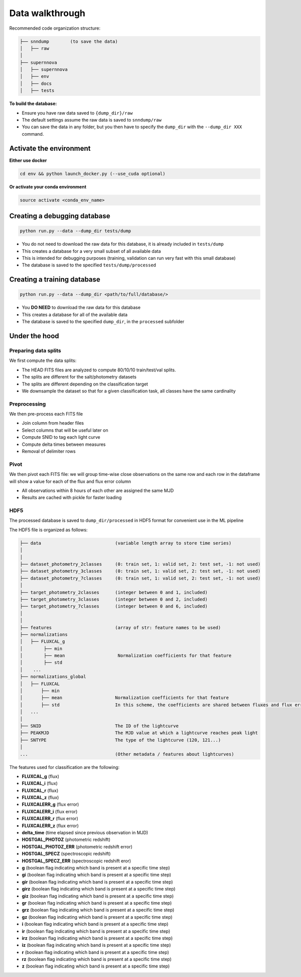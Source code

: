 .. _DataStructure:

Data walkthrough
=========================

Recommended code organization structure:

.. code::

    ├── snndump        (to save the data)
    │   ├── raw
    │
    ├── supernnova
    │   ├── supernnova
    │   ├── env
    │   ├── docs
    │   ├── tests


**To build the database:**

- Ensure you have raw data saved to ``{dump_dir}/raw``
- The default settings assume the raw data is saved to ``snndump/raw``
- You can save the data in any folder, but you then have to specify the ``dump_dir`` with the ``--dump_dir XXX`` command.


Activate the environment
-------------------------------

**Either use docker**

.. code::

    cd env && python launch_docker.py (--use_cuda optional)

**Or activate your conda environment**

.. code::

    source activate <conda_env_name>


Creating a debugging database
-------------------------------

.. code::

    python run.py --data --dump_dir tests/dump

- You do not need to download the raw data for this database, it is already included in ``tests/dump``
- This creates a database for a very small subset of all available data
- This is intended for debugging purposes (training, validation can run very fast with this small database)
- The database is saved to the specified ``tests/dump/processed``


Creating a training database
------------------------------

.. code::

    python run.py --data --dump_dir <path/to/full/database/>

- You **DO NEED** to download the raw data for this database
- This creates a database for all of the available data
- The database is saved to the specified ``dump_dir``, in the ``processed`` subfolder


Under the hood
-------------------------------

Preparing data splits
~~~~~~~~~~~~~~~~~~~~~~

We first compute the data splits:

- The HEAD FITS files are analyzed to compute 80/10/10 train/test/val splits.
- The splits are different for the salt/photometry datasets
- The splits are different depending on the classification target
- We downsample the dataset so that for a given classification task, all classes have the same cardinality

Preprocessing
~~~~~~~~~~~~~~

We then pre-process each FITS file

- Join column from header files
- Select columns that will be useful later on
- Compute SNID to tag each light curve
- Compute delta times between measures
- Removal of delimiter rows


Pivot
~~~~~~~~~~~~~~

We then pivot each FITS file: we will group time-wise close observations on the same row
and each row in the dataframe will show a value for each of the flux and flux error column

- All observations within 8 hours of each other are assigned the same MJD
- Results are cached with pickle for faster loading


HDF5
~~~~~~~~~~~~~~

The processed database is saved to ``dump_dir/processed`` in HDF5 format for convenient use
in the ML pipeline

The HDF5 file is organized as follows:

.. code::

    ├── data                            (variable length array to store time series)
    │
    │
    ├── dataset_photometry_2classes     (0: train set, 1: valid set, 2: test set, -1: not used)
    ├── dataset_photometry_3classes     (0: train set, 1: valid set, 2: test set, -1: not used)
    ├── dataset_photometry_7classes     (0: train set, 1: valid set, 2: test set, -1: not used)
    │
    ├── target_photometry_2classes      (integer between 0 and 1, included)
    ├── target_photometry_3classes      (integer between 0 and 2, included)
    ├── target_photometry_7classes      (integer between 0 and 6, included)
    │
    │
    ├── features                        (array of str: feature names to be used)
    ├── normalizations
    │   ├── FLUXCAL_g
    │        ├── min
    │        ├── mean                    Normalization coefficients for that feature
    │        ├── std
    │    ...
    ├── normalizations_global
    │   ├── FLUXCAL
    │       ├── min
    │       ├── mean                    Normalization coefficients for that feature
    │       ├── std                     In this scheme, the coefficients are shared between fluxes and flux errors
    │   ...
    │
    ├── SNID                            The ID of the lightcurve
    ├── PEAKMJD                         The MJD value at which a lightcurve reaches peak light
    ├── SNTYPE                          The type of the lightcurve (120, 121...)
    │
    ...                                 (Other metadata / features about lightcurves)


The features used for classification are the following:

- **FLUXCAL_g** (flux)
- **FLUXCAL_i** (flux)
- **FLUXCAL_r** (flux)
- **FLUXCAL_z** (flux)
- **FLUXCALERR_g** (flux error)
- **FLUXCALERR_i** (flux error)
- **FLUXCALERR_r** (flux error)
- **FLUXCALERR_z** (flux error)
- **delta_time** (time elapsed since previous observation in MJD)
- **HOSTGAL_PHOTOZ** (photometric redshift)
- **HOSTGAL_PHOTOZ_ERR** (photometric redshift error)
- **HOSTGAL_SPECZ** (spectroscopic redshift)
- **HOSTGAL_SPECZ_ERR** (spectroscopic redshift eror)
- **g** (boolean flag indicating which band is present at a specific time step)
- **gi** (boolean flag indicating which band is present at a specific time step)
- **gir** (boolean flag indicating which band is present at a specific time step)
- **girz** (boolean flag indicating which band is present at a specific time step)
- **giz** (boolean flag indicating which band is present at a specific time step)
- **gr** (boolean flag indicating which band is present at a specific time step)
- **grz** (boolean flag indicating which band is present at a specific time step)
- **gz** (boolean flag indicating which band is present at a specific time step)
- **i** (boolean flag indicating which band is present at a specific time step)
- **ir** (boolean flag indicating which band is present at a specific time step)
- **irz** (boolean flag indicating which band is present at a specific time step)
- **iz** (boolean flag indicating which band is present at a specific time step)
- **r** (boolean flag indicating which band is present at a specific time step)
- **rz** (boolean flag indicating which band is present at a specific time step)
- **z**  (boolean flag indicating which band is present at a specific time step)